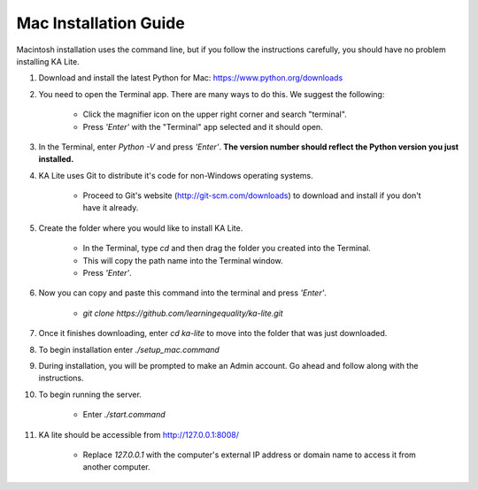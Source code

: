 Mac Installation Guide
===========================

Macintosh installation uses the command line, but if you follow the instructions carefully, you should have no problem installing KA Lite.

#. Download and install the latest Python for Mac: https://www.python.org/downloads

#. You need to open the Terminal app. There are many ways to do this. We suggest the following:

	* Click the magnifier icon on the upper right corner and search "terminal".

	* Press *'Enter'* with the "Terminal" app selected and it should open.

#. In the Terminal, enter *Python -V* and press *'Enter'*. **The version number should reflect the Python version you just installed.**

#. KA Lite uses Git to distribute it's code for non-Windows operating systems.

	* Proceed to Git's website (http://git-scm.com/downloads) to download and install if you don't have it already.
	
#. Create the folder where you would like to install KA Lite.
	
	* In the Terminal, type *cd* and then drag the folder you created into the Terminal.
	
	* This will copy the path name into the Terminal window.
	
	* Press *'Enter'*.

#. Now you can copy and paste this command into the terminal and press *'Enter'*.
	
	* *git clone https://github.com/learningequality/ka-lite.git*

#. Once it finishes downloading, enter *cd ka-lite* to move into the folder that was just downloaded.

#. To begin installation enter *./setup_mac.command*

#. During installation, you will be prompted to make an Admin account. Go ahead and follow along with the instructions.

#. To begin running the server.
	
	* Enter *./start.command*
	
#. KA lite should be accessible from http://127.0.0.1:8008/

	* Replace *127.0.0.1* with the computer's external IP address or domain name to access it from another computer.

